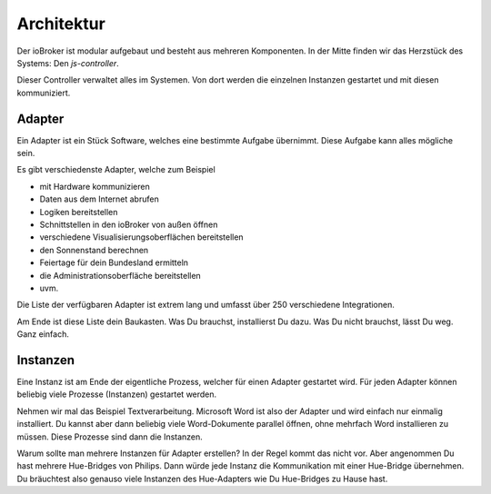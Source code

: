 .. _basics-architecture:

Architektur
===========

Der ioBroker ist modular aufgebaut und besteht aus mehreren Komponenten. In der Mitte finden wir das Herzstück des Systems: Den `js-controller`.

Dieser Controller verwaltet alles im Systemen. Von dort werden die einzelnen Instanzen gestartet und mit diesen kommuniziert.

Adapter
-------

Ein Adapter ist ein Stück Software, welches eine bestimmte Aufgabe übernimmt. Diese Aufgabe kann alles mögliche sein.

Es gibt verschiedenste Adapter, welche zum Beispiel

- mit Hardware kommunizieren
- Daten aus dem Internet abrufen
- Logiken bereitstellen
- Schnittstellen in den ioBroker von außen öffnen
- verschiedene Visualisierungsoberflächen bereitstellen
- den Sonnenstand berechnen
- Feiertage für dein Bundesland ermitteln
- die Administrationsoberfläche bereitstellen
- uvm.

Die Liste der verfügbaren Adapter ist extrem lang und umfasst über 250 verschiedene Integrationen.

Am Ende ist diese Liste dein Baukasten. Was Du brauchst, installierst Du dazu. Was Du nicht brauchst, lässt Du weg. Ganz einfach.

Instanzen
---------

Eine Instanz ist am Ende der eigentliche Prozess, welcher für einen Adapter gestartet wird. Für jeden Adapter können beliebig viele Prozesse (Instanzen) gestartet werden.

Nehmen wir mal das Beispiel Textverarbeitung. Microsoft Word ist also der Adapter und wird einfach nur einmalig installiert. Du kannst aber dann beliebig viele Word-Dokumente parallel öffnen, ohne mehrfach Word installieren zu müssen. Diese Prozesse sind dann die Instanzen.

Warum sollte man mehrere Instanzen für Adapter erstellen? In der Regel kommt das nicht vor. Aber angenommen Du hast mehrere Hue-Bridges von Philips. Dann würde jede Instanz die Kommunikation mit einer Hue-Bridge übernehmen. Du bräuchtest also genauso viele Instanzen des Hue-Adapters wie Du Hue-Bridges zu Hause hast.

